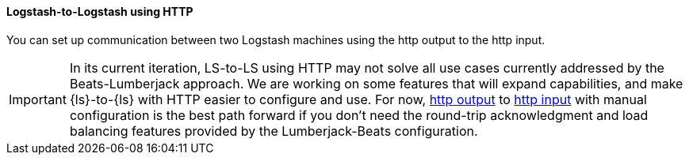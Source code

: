 [[ls-to-ls-http]]
==== Logstash-to-Logstash using HTTP

You can set up communication between two Logstash machines using the http output to the http input. 

IMPORTANT: In its current iteration, LS-to-LS using HTTP may not solve all use cases currently addressed by the Beats-Lumberjack approach. 
We are working on some features that will expand capabilities, and make {ls}-to-{ls} with HTTP easier to configure and use. 
For now, <<plugins-outputs-http,http output>> to <<plugins-inputs-http,http input>> with manual configuration is the best path forward if you don't need the round-trip acknowledgment and load balancing features provided by the Lumberjack-Beats configuration. 

